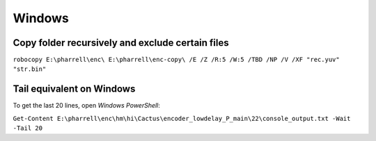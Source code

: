 Windows
=======

Copy folder recursively and exclude certain files
-------------------------------------------------

``robocopy E:\pharrell\enc\ E:\pharrell\enc-copy\ /E /Z /R:5 /W:5 /TBD /NP /V /XF "rec.yuv" "str.bin"``

Tail equivalent on Windows
--------------------------
To get the last 20 lines, open *Windows PowerShell*:

``Get-Content E:\pharrell\enc\hm\hi\Cactus\encoder_lowdelay_P_main\22\console_output.txt -Wait -Tail 20``


